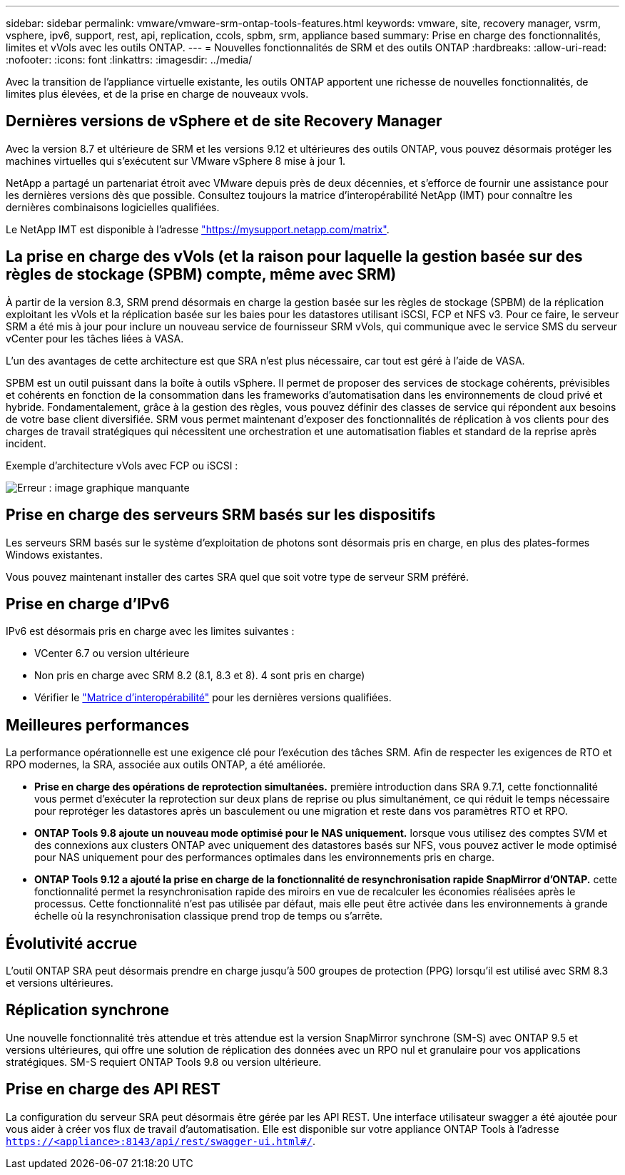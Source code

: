 ---
sidebar: sidebar 
permalink: vmware/vmware-srm-ontap-tools-features.html 
keywords: vmware, site, recovery manager, vsrm, vsphere, ipv6, support, rest, api, replication, ccols, spbm, srm, appliance based 
summary: Prise en charge des fonctionnalités, limites et vVols avec les outils ONTAP. 
---
= Nouvelles fonctionnalités de SRM et des outils ONTAP
:hardbreaks:
:allow-uri-read: 
:nofooter: 
:icons: font
:linkattrs: 
:imagesdir: ../media/


[role="lead"]
Avec la transition de l'appliance virtuelle existante, les outils ONTAP apportent une richesse de nouvelles fonctionnalités, de limites plus élevées, et de la prise en charge de nouveaux vvols.



== Dernières versions de vSphere et de site Recovery Manager

Avec la version 8.7 et ultérieure de SRM et les versions 9.12 et ultérieures des outils ONTAP, vous pouvez désormais protéger les machines virtuelles qui s'exécutent sur VMware vSphere 8 mise à jour 1.

NetApp a partagé un partenariat étroit avec VMware depuis près de deux décennies, et s'efforce de fournir une assistance pour les dernières versions dès que possible. Consultez toujours la matrice d'interopérabilité NetApp (IMT) pour connaître les dernières combinaisons logicielles qualifiées.

Le NetApp IMT est disponible à l'adresse link:https://mysupport.netapp.com/matrix["https://mysupport.netapp.com/matrix"^].



== La prise en charge des vVols (et la raison pour laquelle la gestion basée sur des règles de stockage (SPBM) compte, même avec SRM)

À partir de la version 8.3, SRM prend désormais en charge la gestion basée sur les règles de stockage (SPBM) de la réplication exploitant les vVols et la réplication basée sur les baies pour les datastores utilisant iSCSI, FCP et NFS v3. Pour ce faire, le serveur SRM a été mis à jour pour inclure un nouveau service de fournisseur SRM vVols, qui communique avec le service SMS du serveur vCenter pour les tâches liées à VASA.

L'un des avantages de cette architecture est que SRA n'est plus nécessaire, car tout est géré à l'aide de VASA.

SPBM est un outil puissant dans la boîte à outils vSphere. Il permet de proposer des services de stockage cohérents, prévisibles et cohérents en fonction de la consommation dans les frameworks d'automatisation dans les environnements de cloud privé et hybride. Fondamentalement, grâce à la gestion des règles, vous pouvez définir des classes de service qui répondent aux besoins de votre base client diversifiée. SRM vous permet maintenant d'exposer des fonctionnalités de réplication à vos clients pour des charges de travail stratégiques qui nécessitent une orchestration et une automatisation fiables et standard de la reprise après incident.

Exemple d'architecture vVols avec FCP ou iSCSI :

image:vsrm-ontap9_image1.png["Erreur : image graphique manquante"]



== Prise en charge des serveurs SRM basés sur les dispositifs

Les serveurs SRM basés sur le système d'exploitation de photons sont désormais pris en charge, en plus des plates-formes Windows existantes.

Vous pouvez maintenant installer des cartes SRA quel que soit votre type de serveur SRM préféré.



== Prise en charge d'IPv6

IPv6 est désormais pris en charge avec les limites suivantes :

* VCenter 6.7 ou version ultérieure
* Non pris en charge avec SRM 8.2 (8.1, 8.3 et 8). 4 sont pris en charge)
* Vérifier le https://mysupport.netapp.com/matrix/imt.jsp?components=84943;&solution=1777&isHWU&src=IMT["Matrice d'interopérabilité"^] pour les dernières versions qualifiées.




== Meilleures performances

La performance opérationnelle est une exigence clé pour l'exécution des tâches SRM. Afin de respecter les exigences de RTO et RPO modernes, la SRA, associée aux outils ONTAP, a été améliorée.

* *Prise en charge des opérations de reprotection simultanées.* première introduction dans SRA 9.7.1, cette fonctionnalité vous permet d'exécuter la reprotection sur deux plans de reprise ou plus simultanément, ce qui réduit le temps nécessaire pour reprotéger les datastores après un basculement ou une migration et reste dans vos paramètres RTO et RPO.
* *ONTAP Tools 9.8 ajoute un nouveau mode optimisé pour le NAS uniquement.* lorsque vous utilisez des comptes SVM et des connexions aux clusters ONTAP avec uniquement des datastores basés sur NFS, vous pouvez activer le mode optimisé pour NAS uniquement pour des performances optimales dans les environnements pris en charge.
* *ONTAP Tools 9.12 a ajouté la prise en charge de la fonctionnalité de resynchronisation rapide SnapMirror d'ONTAP.* cette fonctionnalité permet la resynchronisation rapide des miroirs en vue de recalculer les économies réalisées après le processus. Cette fonctionnalité n'est pas utilisée par défaut, mais elle peut être activée dans les environnements à grande échelle où la resynchronisation classique prend trop de temps ou s'arrête.




== Évolutivité accrue

L'outil ONTAP SRA peut désormais prendre en charge jusqu'à 500 groupes de protection (PPG) lorsqu'il est utilisé avec SRM 8.3 et versions ultérieures.



== Réplication synchrone

Une nouvelle fonctionnalité très attendue et très attendue est la version SnapMirror synchrone (SM-S) avec ONTAP 9.5 et versions ultérieures, qui offre une solution de réplication des données avec un RPO nul et granulaire pour vos applications stratégiques. SM-S requiert ONTAP Tools 9.8 ou version ultérieure.



== Prise en charge des API REST

La configuration du serveur SRA peut désormais être gérée par les API REST. Une interface utilisateur swagger a été ajoutée pour vous aider à créer vos flux de travail d'automatisation. Elle est disponible sur votre appliance ONTAP Tools à l'adresse `https://<appliance>:8143/api/rest/swagger-ui.html#/`.
